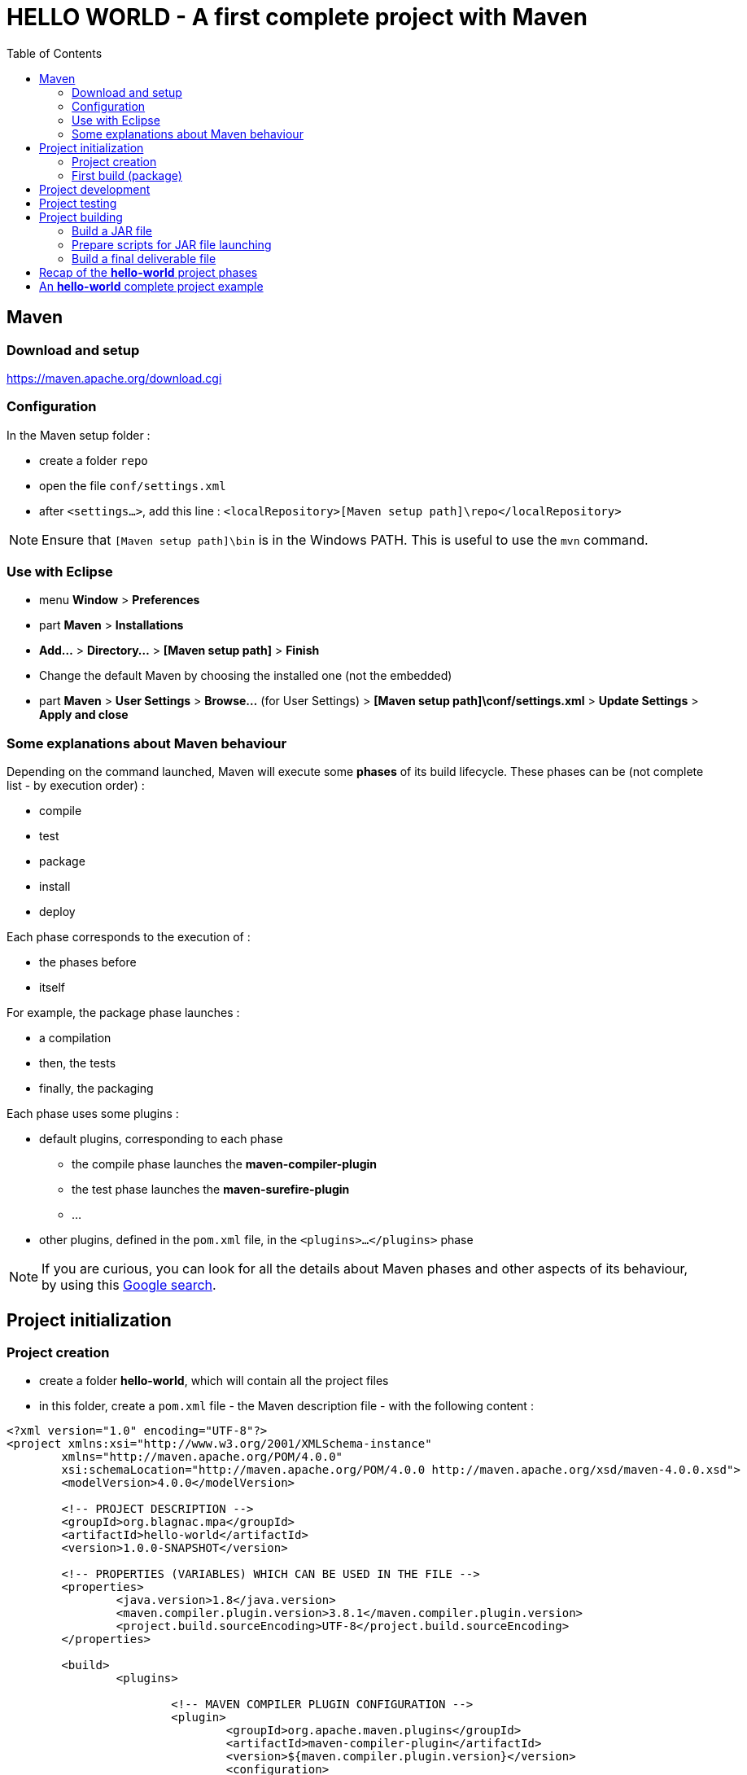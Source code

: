 :source-highlighter: coderay
:toc:

= *HELLO WORLD* - A first complete project with Maven

== Maven

=== Download and setup

https://maven.apache.org/download.cgi

=== Configuration

In the Maven setup folder :

* create a folder `repo`
* open the file `conf/settings.xml`
* after `<settings...>`, add this line : `<localRepository>[Maven setup path]\repo</localRepository>`

[NOTE]
====
Ensure that `[Maven setup path]\bin` is in the Windows PATH. This is useful to use the `mvn` command.
====

=== Use with Eclipse

* menu *Window* > *Preferences*
* part *Maven* > *Installations*
* *Add...* > *Directory...* > *[Maven setup path]* > *Finish*
* Change the default Maven by choosing the installed one (not the embedded)
* part *Maven* > *User Settings* > *Browse...* (for User Settings) > *[Maven setup path]\conf/settings.xml* > *Update Settings* > *Apply and close*

=== Some explanations about Maven behaviour

Depending on the command launched, Maven will execute some *phases* of its build lifecycle. These phases can be (not complete list - by execution order) :

* compile
* test
* package
* install
* deploy

Each phase corresponds to the execution of :

* the phases before
* itself

For example, the package phase launches :

* a compilation
* then, the tests
* finally, the packaging

Each phase uses some plugins :

* default plugins, corresponding to each phase
** the compile phase launches the *maven-compiler-plugin*
** the test phase launches the *maven-surefire-plugin*
** ...
* other plugins, defined in the `pom.xml` file, in the `<plugins>...</plugins>` phase

[NOTE]
====
If you are curious, you can look for all the details about Maven phases and other aspects of its behaviour, by using this https://www.google.com/search?q=maven+phases[Google search].
====

== Project initialization

=== Project creation

* create a folder *hello-world*, which will contain all the project files
* in this folder, create a `pom.xml` file - the Maven description file - with the following content :

[source,xml]
----
<?xml version="1.0" encoding="UTF-8"?>
<project xmlns:xsi="http://www.w3.org/2001/XMLSchema-instance"
	xmlns="http://maven.apache.org/POM/4.0.0"
	xsi:schemaLocation="http://maven.apache.org/POM/4.0.0 http://maven.apache.org/xsd/maven-4.0.0.xsd">
	<modelVersion>4.0.0</modelVersion>

	<!-- PROJECT DESCRIPTION -->
	<groupId>org.blagnac.mpa</groupId>
	<artifactId>hello-world</artifactId>
	<version>1.0.0-SNAPSHOT</version>

	<!-- PROPERTIES (VARIABLES) WHICH CAN BE USED IN THE FILE -->
	<properties>
		<java.version>1.8</java.version>
		<maven.compiler.plugin.version>3.8.1</maven.compiler.plugin.version>
		<project.build.sourceEncoding>UTF-8</project.build.sourceEncoding>
	</properties>

	<build>
		<plugins>

			<!-- MAVEN COMPILER PLUGIN CONFIGURATION -->
			<plugin>
				<groupId>org.apache.maven.plugins</groupId>
				<artifactId>maven-compiler-plugin</artifactId>
				<version>${maven.compiler.plugin.version}</version>
				<configuration>
					<!-- SETS THE JAVA VERSION AND THE ENCODING TYPE -->
					<encoding>${project.build.sourceEncoding}</encoding>
					<source>${java.version}</source>
					<target>${java.version}</target>
				</configuration>
			</plugin>
		</plugins>
	</build>
</project>
----

* in your Eclipse workspace : 
** right-click in the *Project Explorer* > *Import* > *Existing Maven Project*
** choose the root directory of the *hello-world* project
** check the `pom.xml` file > *Finish*

=== First build (package)

==== First way : using a command line

Launch the following command line from the root directory of *hello-world* project :

----
> mvn clean package
----

==== Second way : using Eclipse

* right-click on *hello-world* project in Eclipse > *Run As* > *Run Configurations...*
* *Maven Build* > right-click > *New Configuration*
* *Name* : hello-world-mvn-package (for example)
* *Base Directory* > *Workspace...* > *hello-world* project
* *Goals* : `package` > *Run*

[NOTE]
====
You can reuse this configuration, which is now available by clicking on the *Run* button, in the top of Eclipse.
====

==== Expected result

----
...
[INFO] Building hello-world 1.0.0-SNAPSHOT
[INFO] --------------------------------[ pom ]---------------------------------
[INFO] 
[INFO] ------- maven-clean-plugin:2.5:clean (default-clean) @ hello-world------
[INFO] ------------------------------------------------------------------------
[INFO] BUILD SUCCESS
[INFO] ------------------------------------------------------------------------
...
----

== Project development

Make a beautiful Java application in `src/main/java`...

== Project testing

Make some wonderful JUnit tests in `src/test/java`...

== Project building

=== Build a JAR file

The *maven-assembly-plugin* is one of the solution to build a JAR file, from Java sources :

* in the `pom.xml` file of the project, in `<build><plugins>...</plugins></build>`, add the following lines :

[source,xml]
----
<!-- ASSEMBLY PLUGIN CONFIGURATION -->
<plugin>
	<groupId>org.apache.maven.plugins</groupId>
	<artifactId>maven-assembly-plugin</artifactId>
	<executions>
		<!-- THIS EXECUTION IS TO BUILD .jar FILE -->
		<!-- FROM hello-world JAVA PROJECT -->
		<execution>
			<id>build_hello_world_jar</id>
			<!-- BUILT DURING THE "PACKAGE" MAVEN PHASE -->
			<phase>package</phase>
			<goals>
				<goal>single</goal>
			</goals>
			<configuration>
				<!-- THE JAR NAME IS DEFINED HERE -->
				<finalName>hello-world</finalName>
				<archive>
					<manifest>
						<!-- THE MAIN CLASS IS DEFINED HERE -->
						<mainClass>org.blagnac.mpa.helloworld.HelloWorldApplication</mainClass>
					</manifest>
				</archive>
				<descriptorRefs>
					<!-- THE EXTERNAL LIBRAIRIES ARE EMBEDDED IN THE JAR FILE -->
					<descriptorRef>jar-with-dependencies</descriptorRef>
				</descriptorRefs>
				<appendAssemblyId>false</appendAssemblyId>
			</configuration>
		</execution>
	</executions>
</plugin>
----

* re-test a project build (`mvn clean package`) : in the `target` folder of the project, there is a `hello-world.jar` file (you can see the execution of tests).

=== Prepare scripts for JAR file launching

A jar file is not launchable by clicking on it : a command line (`java -jar ...`) is necessary. Let's prepare the corresponding script files :

* in a new folder `src/main/scripts`
* in this directory add the file `hello-world.cmd` (for Windows environment)

----
java -jar .\hello-world.jar
----

* ... and the file `hello-world.sh` (for Unix environment)

----
#!bin/sh
java -jar ./hello-world.jar
----

=== Build a final deliverable file

The last step of the project is to build the *final artifact* (here, a simple ZIP file) of our project. For that, we have to use the *maven-assembly-plugin* again, with another configuration :

* in the `pom.xml` file of the project, add an execution to the maven-assembly-plugin :

[source,xml]
----
<!-- THIS EXECUTION IS TO BUILD .ZIP FILE -->
<!-- WHOSE CONTENT IS DESCRIBED IN A DESCRIPTOR FILE -->
<execution>
	<id>build_hello_world_zip</id>
	<!-- BUILT DURING THE "PACKAGE" MAVEN PHASE -->
	<phase>package</phase>
	<goals>
		<goal>single</goal>
	</goals>
	<configuration>
		<appendAssemblyId>false</appendAssemblyId>
		<!-- THE ZIP NAME IS DEFINED HERE -->
		<finalName>hello-world</finalName>
		<descriptors>
			<!-- THIS IS THE DESCRIPTOR FILE PATH -->
			<descriptor>src/main/assembly/descriptor.xml</descriptor>
		</descriptors>
	</configuration>
</execution>
----

* create a folder `src/main/assembly` and in this one, create a file `descriptor.xml`, containing the following lines :

[source,xml]
----
<assembly
	xmlns="http://maven.apache.org/plugins/maven-assembly-plugin/assembly/1.1.0"
	xmlns:xsi="http://www.w3.org/2001/XMLSchema-instance"
	xsi:schemaLocation="http://maven.apache.org/plugins/maven-assembly-plugin/assembly/1.1.0 http://maven.apache.org/xsd/assembly-1.1.0.xsd">
	<id>hello-world</id>
	<includeBaseDirectory>false</includeBaseDirectory>
	
	<!-- FILE TO PRODUCE FORMAT -->
	<formats>
		<format>zip</format>
	</formats>
	
	<fileSets>
		<!-- I WANT TO INCLUDE THE hello-world.jar FILE (PRODUCED BY THE maven-compiler-plugin) -->
		<!-- IN A FOLDER hello-world -->
		<fileSet>
			<directory>${project.basedir}/target</directory>
			<outputDirectory>./hello-world</outputDirectory>
			<includes>
				<include>hello-world.jar</include>
			</includes>
		</fileSet>
		
		<!-- I WANT TO INCLUDE THE SCRIPT FILES, WHICH ARE IN src/main/scripts FOLDER -->
		<!-- AND WHICH CAN LAUNCH THE hello-world.jar FILE ON WINDOWS / UNIX ENVIRONMENT -->
		<fileSet>
			<directory>${project.basedir}/src/main/scripts</directory>
			<outputDirectory>./hello-world</outputDirectory>
		</fileSet>
	</fileSets>
</assembly>
----

This descriptor file is read by the maven-assembly-plugin to build a *distribuable archive*. This one is the final product of the project. You can generate it by launching the `mvn clean package` again.

== Recap of the *hello-world* project phases

* install the necessary tools (Eclipse, Maven, etc...)
* initialize an empty Maven project
* develop the application
* write some automatic tests
* prepare the application packaging
* build the final delivery artifact

== An *hello-world* complete project example

https://github.com/tgoubin/hello-world.git